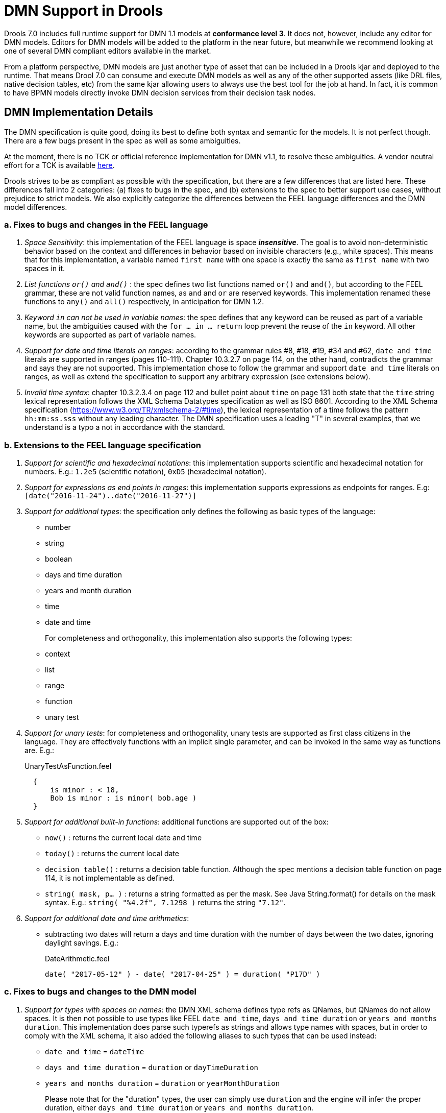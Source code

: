 = DMN Support in Drools
:imagesdir: ..

Drools 7.0 includes full runtime support for DMN 1.1 models at *conformance level 3*. It does not, however, include any editor for DMN models. Editors for DMN models will be
added to the platform in the near future, but meanwhile we recommend looking at one of several DMN compliant editors available in the market.

From a platform perspective, DMN models are just another type of asset that can be included in a Drools kjar and deployed to the runtime. That means Drool 7.0 can consume and
execute DMN models as well as any of the other supported assets (like DRL files, native decision tables, etc) from the same kjar allowing users to always use the best tool for
the job at hand. In fact, it is common to have BPMN models directly invoke DMN decision services from their decision task nodes.

== DMN Implementation Details

The DMN specification is quite good, doing its best to define both syntax and semantic for the models. It is not perfect
though. There are a few bugs present in the spec as well as some ambiguities.

At the moment, there is no TCK or official reference implementation for DMN v1.1, to resolve these ambiguities. A vendor
neutral effort for a TCK is available https://agilepro.github.io/dmn-tck/index.html[here].

Drools strives to be as compliant as possible with the specification, but there are a few differences that are listed
here. These differences fall into 2 categories: (a) fixes to bugs in the spec, and (b) extensions to the
spec to better support use cases, without prejudice to strict models. We also explicitly categorize the differences
between the FEEL language differences and the DMN model differences.

=== a. Fixes to bugs and changes in the FEEL language

1. __Space Sensitivity__: this implementation of the FEEL language is space *__insensitive__*. The goal is to avoid
non-deterministic behavior based on the context and differences in behavior based on invisible characters (e.g.,
 white spaces). This means that for this implementation, a variable named `first name` with one space is exactly
 the same as `first  name` with two spaces in it.

2. __List functions `or()` and `and()` __: the spec defines two list functions named `or()` and `and()`, but
according to the FEEL grammar, these are not valid function names, as `and` and `or` are reserved keywords.
 This implementation renamed these functions to `any()` and `all()` respectively, in anticipation for DMN 1.2.

3. __Keyword `in` can not be used in variable names__: the spec defines that any keyword can be reused as part
 of a variable name, but the ambiguities caused with the `for ... in ... return` loop prevent the reuse of the `in`
 keyword. All other keywords are supported as part of variable names.

4. __Support for date and time literals on ranges__: according to the grammar rules #8, #18, #19, #34 and #62, `date
 and time` literals are supported in ranges (pages 110-111). Chapter 10.3.2.7 on page 114, on the other hand, contradicts
 the grammar and says they are not supported. This implementation chose to follow the grammar and support `date and
 time` literals on ranges, as well as extend the specification to support any arbitrary expression (see extensions below).

5. __Invalid time syntax__: chapter 10.3.2.3.4 on page 112 and bullet point about `time` on page 131 both state that
 the `time` string lexical representation follows the XML Schema Datatypes specification as well as ISO 8601. According
 to the XML Schema specification (https://www.w3.org/TR/xmlschema-2/#time), the lexical representation of a time follows
 the pattern `hh:mm:ss.sss` without any leading character. The DMN specification uses a leading "T" in several examples,
 that we understand is a typo a not in accordance with the standard.

=== b. Extensions to the FEEL language specification

1. __Support for scientific and hexadecimal notations__: this implementation supports scientific and hexadecimal
  notation for numbers. E.g.: `1.2e5` (scientific notation), `0xD5` (hexadecimal notation).

2. __Support for expressions as end points in ranges__: this implementation supports expressions as endpoints
  for ranges. E.g: `[date("2016-11-24")..date("2016-11-27")]`

3. __Support for additional types__: the specification only defines the following as basic types of the language:

  * number
  * string
  * boolean
  * days and time duration
  * years and month duration
  * time
  * date and time
+
For completeness and orthogonality, this implementation also supports the following types:

  * context
  * list
  * range
  * function
  * unary test

4. __Support for unary tests__: for completeness and orthogonality, unary tests are supported
  as first class citizens in the language. They are effectively functions with an implicit single
  parameter, and can be invoked in the same way as functions are. E.g.:
+
[source,json]
.UnaryTestAsFunction.feel
----
  {
      is minor : < 18,
      Bob is minor : is minor( bob.age )
  }
----

5. __Support for additional built-in functions__: additional functions are supported out of the box:

  * `now()` : returns the current local date and time
  * `today()` : returns the current local date
  * `decision table()` : returns a decision table function. Although the spec mentions a decision table
  function on page 114, it is not implementable as defined.
  * `string( mask, p... )` : returns a string formatted as per the mask. See Java String.format() for
  details on the mask syntax. E.g.: `string( "%4.2f", 7.1298 )` returns the string `"7.12"`.

6. __Support for additional date and time arithmetics__:

  * subtracting two dates will return a days and time duration with the number of days between the two
  dates, ignoring daylight savings. E.g.:
+
[source,json]
.DateArithmetic.feel
----
date( "2017-05-12" ) - date( "2017-04-25" ) = duration( "P17D" )
----

=== c. Fixes to bugs and changes to the DMN model

1. __Support for types with spaces on names__: the DMN XML schema defines type refs as QNames,
  but QNames do not allow spaces. It is then not possible to use types like FEEL `date and time`,
  `days and time duration` or `years and months duration`. This implementation does parse such
  typerefs as strings and allows type names with spaces, but in order to comply with the XML schema,
  it also added the following aliases to such types that can be used instead:

  * `date and time` = `dateTime`
  * `days and time duration` = `duration` or `dayTimeDuration`
  * `years and months duration` = `duration` or `yearMonthDuration`
+
Please note that for the "duration" types, the user can simply use `duration` and the engine will
infer the proper duration, either `days and time duration` or `years and months duration`.

=== d. Extensions to the DMN model specification

1. __Lists support heterogeneous element types__: at the moment, this implementation supports
  lists with heterogeneous element types. This is an experimental extension and does limit the
  functionality of some functions and filters. We will re-evaluate this decision in the future.

2. __TypeRef link between Decision Tables and Item Definitions__: on decision tables/input clause,
  if no values list is defined, the engine automatically checks the type reference and apply the
  allowed values check if it is defined.
